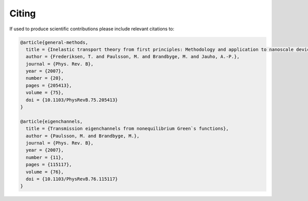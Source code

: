 .. _citing:

Citing
======

If used to produce scientific contributions please include relevant citations to:


.. code-block:: bash

    @article{general-methods,
      title = {Inelastic transport theory from first principles: Methodology and application to nanoscale devices},
      author = {Frederiksen, T. and Paulsson, M. and Brandbyge, M. and Jauho, A.-P.},
      journal = {Phys. Rev. B},
      year = {2007},
      number = {20},
      pages = {205413},
      volume = {75},
      doi = {10.1103/PhysRevB.75.205413}
    }

    @article{eigenchannels,
      title = {Transmission eigenchannels from nonequilibrium Green`s functions},
      author = {Paulsson, M. and Brandbyge, M.},
      journal = {Phys. Rev. B},
      year = {2007},
      number = {11},
      pages = {115117},
      volume = {76},
      doi = {10.1103/PhysRevB.76.115117}
    }

